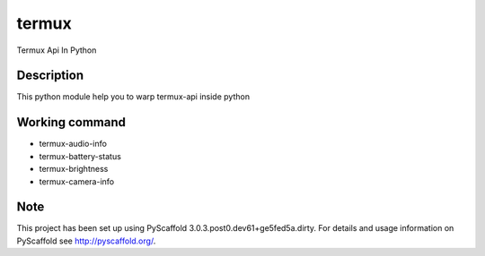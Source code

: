 ======
termux
======

Termux Api In Python


Description
===========

This python module help you to warp termux-api inside python


Working command
===============

- termux-audio-info
- termux-battery-status
- termux-brightness
- termux-camera-info


Note
====

This project has been set up using PyScaffold 3.0.3.post0.dev61+ge5fed5a.dirty. For
details and usage information on PyScaffold see http://pyscaffold.org/.
